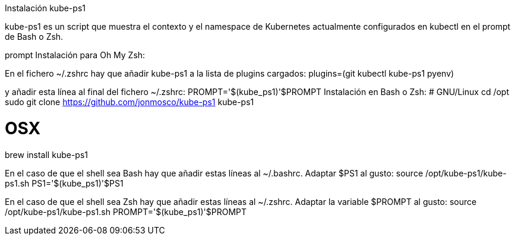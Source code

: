 Instalación kube-ps1

kube-ps1 es un script que muestra el contexto y el namespace de Kubernetes actualmente configurados en kubectl en el prompt de Bash o Zsh.

prompt
Instalación para Oh My Zsh:

En el fichero ~/.zshrc hay que añadir kube-ps1 a la lista de plugins cargados:
plugins=(git kubectl kube-ps1 pyenv)

y añadir esta línea al final del fichero ~/.zshrc: 
PROMPT='$(kube_ps1)'$PROMPT
Instalación en Bash o Zsh:
# GNU/Linux
cd /opt
sudo git clone https://github.com/jonmosco/kube-ps1 kube-ps1
 
# OSX
brew install kube-ps1

En el caso de que el shell sea Bash hay que añadir estas líneas al ~/.bashrc. Adaptar $PS1 al gusto:
source /opt/kube-ps1/kube-ps1.sh
PS1='$(kube_ps1)'$PS1

En el caso de que el shell sea Zsh hay que añadir estas líneas al ~/.zshrc. Adaptar la variable $PROMPT al gusto:
source /opt/kube-ps1/kube-ps1.sh
PROMPT='$(kube_ps1)'$PROMPT